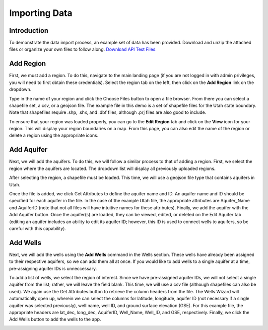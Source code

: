 .. raw:: html
   :file: translate.html
   
**Importing Data**
===================
 
**Introduction**
----------------
To demonstrate the data import process, an example set of data has been provided. Download and unzip the attached files or organize your own files to follow along.
`Download API Test Files <https://github.com/BYU-Hydroinformatics/gwdm/blob/ReadtheDocs-Documentation/docs/source/test_files/SupportScriptFileSet.zip>`_

**Add Region**
---------------
First, we must add a region. To do this, navigate to the main landing page (if you are not logged in with admin privileges, you will need to first obtain these credentials). Select the region tab on the left, then click on the **Add Region** link on the dropdown.

.. image:: images_import/add_region.png
   :scale: 80%
Type in the name of your region and click the Choose Files button to open a file browser. From there you can select a shapefile set, a csv, or a geojson file. The example file in this demo is a set of shapefile files for the Utah state boundary. Note that shapefiles require .shp, .shx, and .dbf files, although .prj files are also good to include.

.. image:: images_import/add_region_files.png
   :scale: 80%
To ensure that your region was loaded properly, you can go to the **Edit Region** tab and click on the **View** icon for your region. This will display your region boundaries on a map. From this page, you can also edit the name of the region or delete a region using the appropriate icons.

.. image:: images_import/view_region.png
   :scale: 75%

**Add Aquifer**
-----------------
Next, we will add the aquifers. To do this, we will follow a similar process to that of adding a region. First, we select the region where the aquifers are located. The dropdown list will display all previously uploaded regions.

.. image:: images_import/add_aquifer_main.png
   :scale: 90%
After selecting the region, a shapefile must be loaded. This time, we will use a geojson file type that contains aquifers in Utah.

.. image:: images_import/add_aquifer.png
   :scale: 90%
Once the file is added, we click Get Attributes to define the aquifer name and ID. An aquifer name and ID should be specified for each aquifer in the file. In the case of the example Utah file, the appropriate attributes are Aquifer_Name and AquiferID (note that not all files will have intuitive names for these attributes). Finally, we add the aquifer with the Add Aquifer button. Once the aquifer(s) are loaded, they can be viewed, edited, or deleted on the Edit Aquifer tab (editing an aquifer includes an ability to edit its aquifer ID; however, this ID is used to connect wells to aquifers, so be careful with this capability).

.. image:: images_import/add_aquifer_attributes.png
   :scale: 85%

**Add Wells**
--------------
Next, we will add the wells using the **Add Wells** command in the Wells section. These wells have already been assigned to their respective aquifers, so we can add them all at once. If you would like to add wells to a single aquifer at a time, pre-assigning aquifer IDs is unneccessary.

To add a list of wells, we select the region of interest. Since we have pre-assigned aquifer IDs, we will not select a single aquifer from the list; rather, we will leave the field blank. This time, we will use a csv file (although shapefiles can also be used). We again use the Get Attributes button to retrieve the column headers from the file. The Wells Wizard will automatically open up, wherein we can select the columns for latitude, longitude, aquifer ID (not necessary if a single aquifer was selected previously), well name, well ID, and ground surface elevation (GSE). For this example file, the appropriate headers are lat_dec, long_dec, AquiferID, Well_Name, Well_ID, and GSE, respectively. Finally, we click the Add Wells button to add the wells to the app.

.. image:: images_import/add_wells.png
   :scale: 90%



   

